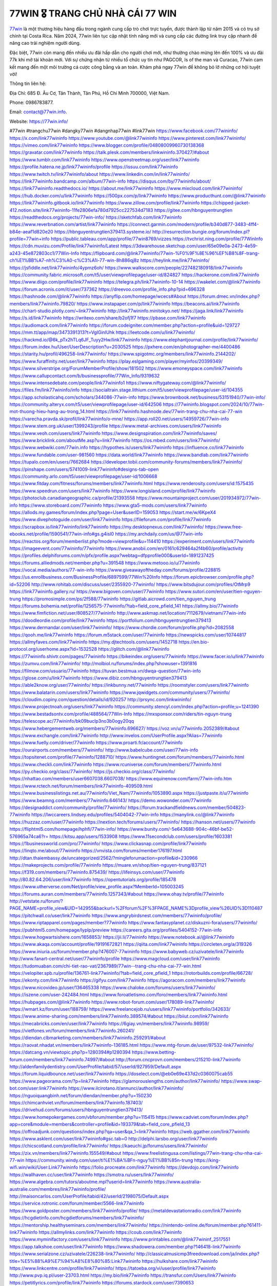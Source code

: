 77WIN 🎖️ TRANG CHỦ NHÀ CÁI 77 WIN
===================================

`77win <https://77win.info/>`_ là một thương hiệu hàng đầu trong ngành cung cấp trò chơi trực tuyến, được thành lập từ năm 2015 và có trụ sở chính tại Costa Rica. Năm 2024, 77win liên tục cập nhật tính năng mới và cung cấp các đường link truy cập nhanh để nâng cao trải nghiệm người dùng. 

Đặc biệt, 77win còn mang đến nhiều ưu đãi hấp dẫn cho người chơi mới, như thưởng chào mừng lên đến 100% và ưu đãi 77k khi mở tài khoản mới. Với sự chứng nhận từ nhiều tổ chức uy tín như PAGCOR, Is of the man và Curacao, 77win cam kết mang đến một môi trường cá cược công bằng và an toàn. Khám phá ngay 77win để không bỏ lỡ những cơ hội tuyệt vời!

Thông tin liên hệ: 

Địa Chỉ: 685 Đ. Âu Cơ, Tân Thành, Tân Phú, Hồ Chí Minh 700000, Việt Nam. 

Phone: 0986783877. 

Email: contact@77win.info. 

Website: https://77win.info/ 

#77win #trangchu77win #dangky77win #dangnhap77win #link77win
https://www.facebook.com/77wininfo/
https://x.com/link77wininfo
https://www.youtube.com/@link77wininfo
https://www.pinterest.com/link77wininfo/
https://vimeo.com/link77wininfo
https://www.blogger.com/profile/04808009960730138368
https://gravatar.com/link77wininfo
https://talk.plesk.com/members/linkwininfo.370427/#about
https://www.tumblr.com/link77wininfo
https://www.openstreetmap.org/user/link77wininfo
https://profile.hatena.ne.jp/link77wininfo/profile
https://issuu.com/link77wininfo
https://www.twitch.tv/link77wininfo/about
https://www.linkedin.com/in/link77wininfo/
https://link77wininfo.bandcamp.com/album/77win-info
https://disqus.com/by/77wininfo/about/
https://link77wininfo.readthedocs.io/
https://about.me/link77wininfo
https://www.mixcloud.com/link77wininfo/
https://hub.docker.com/u/link77wininfo
https://500px.com/p/link77wininfo
https://www.producthunt.com/@link77wininfo
https://link77wininfo.gitbook.io/link77wininfo
https://www.zillow.com/profile/link77wininfo
https://chipped-jacket-412.notion.site/link77wininfo-11fe2806efa780d7925cc227534d7183
https://gitee.com/hbnguyentrungtien
https://readthedocs.org/projects/77win-info/
https://sketchfab.com/link77wininfo
https://www.reverbnation.com/artist/link77wininfo
https://connect.garmin.com/modern/profile/b340d877-3483-4ff4-b84e-aeaf1d820e20
https://hbnguyentrungtien379413.systeme.io/
http://resurrection.bungie.org/forum/index.pl?profile=77win+info
https://public.tableau.com/app/profile/77win8769/vizzes
https://tvchrist.ning.com/profile/77WinInfo
https://cdn.muvizu.com/Profile/link77wininfo/Latest
https://3dwarehouse.sketchup.com/user/65e09e0a-2473-4e59-a243-45e872803cc1/77Win-Info
https://flipboard.com/@link77wininfo/77win-%F0%9F%8E%96%EF%B8%8F-trang-ch%E1%BB%A7-nh%C3%A0-c%C3%A1i-77-win-8h886qj8z
https://heylink.me/link77wininfo/
https://jsfiddle.net/link77wininfo/4ypmz6oh/
https://www.walkscore.com/people/227482180918/link77wininfo
https://community.fabric.microsoft.com/t5/user/viewprofilepage/user-id/824827
https://hackerone.com/link77wininfo
https://www.diigo.com/profile/link77wininfo
https://telegra.ph/link77wininfo-10-14
https://wakelet.com/@link77wininfo
https://forum.acronis.com/it/user/737362
https://dreevoo.com/profile_info.php?pid=696328
https://hashnode.com/@link77wininfo
https://anyflip.com/homepage/wcecs#About
https://forum.dmec.vn/index.php?members/link77wininfo.79820/
https://www.instapaper.com/p/link77wininfo
https://beacons.ai/link77wininfo
https://chart-studio.plotly.com/~link77wininfo
http://link77wininfo.minitokyo.net/
https://jaga.link/link77wininfo
https://s.id/link77wininfo
https://writexo.com/share/b2ofj1f7
https://pbase.com/link77wininfo
https://audiomack.com/link77wininfo
https://forum.codeigniter.com/member.php?action=profile&uid=129727
https://mm.tt/app/map/3473391313?t=VgIGinlUhk
https://leetcode.com/u/link77wininfo/
https://hackmd.io/@6k_pTx2hTLq6JF_Tuyy2Hw/link77wininfo
https://www.elephantjournal.com/profile/link77wininfo/
https://forum.index.hu/User/UserDescription?u=2030525
https://pxhere.com/en/photographer-me/4400486
https://starity.hu/profil/496258-link77wininfo/
https://www.spigotmc.org/members/link77wininfo.2144202/
https://www.furaffinity.net/user/link77wininfo
https://play.eslgaming.com/player/myinfos/20399349/
https://www.silverstripe.org/ForumMemberProfile/show/181502
https://www.emoneyspace.com/link77wininfo
https://www.callupcontact.com/b/businessprofile/77Win_Info/9319632
https://www.intensedebate.com/people/link77wininfo1
https://www.niftygateway.com/@link77wininfo/
https://files.fm/link77wininfo/info
https://socialtrain.stage.lithium.com/t5/user/viewprofilepage/user-id/104355
https://app.scholasticahq.com/scholars/344086-77win-info
https://www.brownbook.net/business/53151940/77win-info/
https://community.alteryx.com/t5/user/viewprofilepage/user-id/642506
https://77wininfo.blogspot.com/2024/10/77win-mot-thuong-hieu-hang-au-trong_14.html
https://link77wininfo.hashnode.dev/77win-trang-chu-nha-cai-77-win
https://varecha.pravda.sk/profil/link77wininfo/o-mne/
https://app.roll20.net/users/14959726/77win-info
https://www.stem.org.uk/user/1399243/profile
https://www.metal-archives.com/users/link77wininfo
https://www.veoh.com/users/link77wininfo
https://www.designspiration.com/link77wininfo/saves/
https://www.bricklink.com/aboutMe.asp?u=link77wininfo
https://os.mbed.com/users/link77wininfo/
https://www.webwiki.com/77win.info
https://hypothes.is/users/link77wininfo
https://influence.co/link77wininfo
https://www.fundable.com/user-981560
https://data.world/link77wininfo
https://www.bandlab.com/link77wininfo
https://tupalo.com/en/users/7662684
https://developer.tobii.com/community-forums/members/link77wininfo/
https://pinshape.com/users/5741009-link77wininfo#designs-tab-open
https://community.arlo.com/t5/user/viewprofilepage/user-id/1006668
https://www.fitday.com/fitness/forums/members/link77wininfo.html
https://www.renderosity.com/users/id:1575435
https://www.speedrun.com/users/link77wininfo
https://www.longisland.com/profile/link77wininfo
https://photoclub.canadiangeographic.ca/profile/21393558
https://www.mountainproject.com/user/201934972/77win-info
https://www.storeboard.com/77wininfo
https://www.gta5-mods.com/users/link77wininfo
https://allods.my.games/forum/index.php?page=User&userID=159053
https://start.me/w/6KpeX4
https://www.divephotoguide.com/user/link77wininfo
https://fileforum.com/profile/link77wininfo
https://scrapbox.io/link77wininfo/link77wininfo
https://my.desktopnexus.com/link77wininfo/
https://www.free-ebooks.net/profile/1590541/77win-info#gs.g4isl0
https://my.archdaily.com/us/@77win-info
https://reactos.org/forum/memberlist.php?mode=viewprofile&u=114410
https://experiment.com/users/link77wininfo
https://imageevent.com/77wininfo/77wininfo
https://www.anobii.com/en/0161c629464a2f4b60/profile/activity
https://profiles.delphiforums.com/n/pfx/profile.aspx?webtag=dfpprofile000&userId=1891237425
https://forums.alliedmods.net/member.php?u=391548
https://www.metooo.io/u/77wininfo
https://vocal.media/authors/77-win-info
https://www.giveawayoftheday.com/forums/profile/228815
https://us.enrollbusiness.com/BusinessProfile/6897599/77Win%20Info
https://forum.epicbrowser.com/profile.php?id=52206
http://www.rohitab.com/discuss/user/2355920-77wininfo/
https://www.bitsdujour.com/profiles/OtMrp9
https://link77wininfo.gallery.ru/
https://www.bigoven.com/user/77wininfo
https://www.sutori.com/en/user/tien-nguyen-trung
https://promosimple.com/ps/2f588/77wininfo
https://gitlab.aicrowd.com/tien_nguyen_trung
https://forums.bohemia.net/profile/1256575-77wininfo/?tab=field_core_pfield_141
https://allmy.bio/77wininfo
https://www.fimfiction.net/user/808527/77wininfo
http://www.askmap.net/location/7112679/vietnam/77win-info
https://doodleordie.com/profile/link77wininfo
https://portfolium.com/hbnguyentrungtien379413
https://www.dermandar.com/user/link77wininfo/
https://www.chordie.com/forum/profile.php?id=2082558
https://qooh.me/link77wininfo
https://forum.m5stack.com/user/77wininfo
https://newspicks.com/user/10744817
https://allmyfaves.com/link77wininfo
https://my.djtechtools.com/users/1452718
https://en.bio-protocol.org/userhome.aspx?id=1532528
https://glitch.com/@link77wininfo
https://77wininfo.shivtr.com/pages/77wininfo
https://bikeindex.org/users/77wininfo
https://www.facer.io/u/link77wininfo
https://zumvu.com/link77wininfo/
http://molbiol.ru/forums/index.php?showuser=1391816
https://filmow.com/usuario/77wininfo
https://tuvan.bestmua.vn/dwqa-question/77win-info
https://glose.com/u/link77wininfo
https://www.dibiz.com/hbnguyentrungtien379413
https://able2know.org/user/77wininfo/
https://inkbunny.net/77wininfo
https://roomstyler.com/users/link77wininfo
https://www.balatarin.com/users/link77wininfo
https://www.jqwidgets.com/community/users/77wininfo/
https://cloudim.copiny.com/question/details/id/920257
http://prsync.com/linkwininfo/
https://www.projectnoah.org/users/link77wininfo
https://community.stencyl.com/index.php?action=profile;u=1241390
https://www.bestadsontv.com/profile/488564/77Win-Info
https://mxsponsor.com/riders/tin-nguyn-trung
https://telescope.ac/77wininfo/bk09buclp3no3b0ogy20qq
https://www.hebergementweb.org/members/77wininfo.696627/
https://voz.vn/u/77wininfo.2052389/#about
https://www.exchangle.com/link77wininfo
http://www.invelos.com/UserProfile.aspx?Alias=77wininfo
https://www.fuelly.com/driver/77wininfo
https://www.proarti.fr/account/77wininfo
https://ourairports.com/members/77wininfo/
http://www.babelcube.com/user/77win-info
https://topsitenet.com/profile/77wininfo/1288710/
https://www.huntingnet.com/forum/members/77wininfo.html
https://www.checkli.com/link77wininfo
https://www.rcuniverse.com/forum/members/77wininfo.html
https://py.checkio.org/class/77wininfo/
https://js.checkio.org/class/77wininfo/
https://nhattao.com/members/user6607038.6607038/
https://www.equinenow.com/farm/77win-info.htm
https://www.rctech.net/forum/members/link77wininfo-409509.html
https://www.businesslistings.net.au/77wininfo/Viet_Nam/77wininfo/1053890.aspx
https://justpaste.it/u/77wininfo
https://www.beamng.com/members/77wininfo.646143/
https://demo.wowonder.com/77wininfo
https://designaddict.com/community/profile/77wininfo/
https://forum.trackandfieldnews.com/member/504823-77wininfo
https://lwccareers.lindsey.edu/profiles/5404042-77win-info
https://manylink.co/@link77wininfo
https://huzzaz.com/user/77wininfo
https://nextion.tech/forums/users/77wininfo/
https://hanson.net/users/77wininfo
https://fliphtml5.com/homepage/hphfi/77win-info/
https://www.bunity.com/-5e643688-904c-46bf-be52-576965a74ca6?r=
https://kitsu.app/users/1533908
https://www.11secondclub.com/users/profile/1603381
https://1businessworld.com/pro/77wininfo/
https://www.clickasnap.com/profile/link77wininfo
https://linqto.me/about/77wininfo
https://vnvista.com/forums/member176197.html
http://dtan.thaiembassy.de/uncategorized/2562/?mingleforumaction=profile&id=230966
https://makeprojects.com/profile/77wininfo
https://muare.vn/shop/tien-nguyen-trung/837121
https://f319.com/members/77wininfo.875439/
https://lifeinsys.com/user/77wininfo
http://80.82.64.206/user/link77wininfo
https://opentutorials.org/profile/185478
https://www.utherverse.com/Net/profile/view_profile.aspx?MemberId=105003245
https://forums.auran.com/members/77wininfo.1257343/#about
https://www.ohay.tv/profile/77wininfo
http://vetstate.ru/forum/?PAGE_NAME=profile_view&UID=142955&backurl=%2Fforum%2F%3FPAGE_NAME%3Dprofile_view%26UID%3D110487
https://pitchwall.co/user/link77wininfo
https://www.angrybirdsnest.com/members/77wininfo/profile/
https://www.riptapparel.com/pages/member?77wininfo
https://www.fantasyplanet.cz/diskuzni-fora/users/77wininfo/
https://pubhtml5.com/homepage/lyplp/preview
https://careers.gita.org/profiles/5404152-77win-info
https://www.hogwartsishere.com/1658853/
https://jii.li/77wininfo
https://www.notebook.ai/@link77wininfo
https://www.akaqa.com/account/profile/19191672821
https://qiita.com/link77wininfo
https://circleten.org/a/319326
https://www.iniuria.us/forum/member.php?476007-77wininfo
https://www.babyweb.cz/uzivatele/link77wininfo
http://www.fanart-central.net/user/77wininfo/profile
https://www.magcloud.com/user/link77wininfo
https://tudomuaban.com/chi-tiet-rao-vat/2367989/77win--trang-chu-nha-cai-77-win.html
https://velopiter.spb.ru/profile/136761-link77wininfo/?tab=field_core_pfield_1
https://rotorbuilds.com/profile/66728/
https://ekonty.com/link77wininfo
https://gifyu.com/link77wininfo
https://agoracom.com/members/link77wininfo
https://www.nicovideo.jp/user/136465338
https://www.chaloke.com/forums/users/link77wininfo/
https://iszene.com/user-242484.html
https://www.foroatletismo.com/foro/members/link77wininfo.html
https://hubpages.com/@link77wininfo
https://www.robot-forum.com/user/178089-link77wininfo/
https://wmart.kz/forum/user/188759/
https://www.freelancejob.ru/users/link77wininfo/portfolio/342633/
https://www.anime-sharing.com/members/link77wininfo.389574/#about
https://biiut.com/link77wininfo
https://mecabricks.com/en/user/link77wininfo
https://6giay.vn/members/link77wininfo.98959/
https://vietfones.vn/forum/members/link77wininfo.260241/
https://diendan.clbmarketing.com/members/link77wininfo.259291/#about
https://raovat.nhadat.vn/members/link77wininfo-136185.html
https://www.mtg-forum.de/user/97532-link77wininfo/
https://datcang.vn/viewtopic.php?p=1280394#p1280394
https://www.betting-forum.com/members/link77wininfo.74997/#about
http://forum.cncprovn.com/members/215210-link77wininfo
http://aldenfamilydentistry.com/UserProfile/tabid/57/userId/927959/Default.aspx
https://forum.liquidbounce.net/user/link77wininfo
https://doselect.com/@eb0e69e437d2c0360075cab55
https://www.pageorama.com/?p=link77wininfo
https://glamorouslengths.com/author/link77wininfo/
https://www.swap-bot.com/user:link77wininfo
https://www.ilcirotano.it/annunci/author/link77wininfo/
https://nguoiquangbinh.net/forum/diendan/member.php?u=150230
https://chimcanhviet.vn/forum/members/link77wininfo.187403/
https://drivehud.com/forums/users/hbnguyentrungtien379413/
https://www.homepokergames.com/vbforum/member.php?u=115415
https://www.cadviet.com/forum/index.php?app=core&module=members&controller=profile&id=193379&tab=field_core_pfield_13
https://offroadjunk.com/questions/index.php?qa=user&qa_1=link77wininfo
https://web.ggather.com/link77wininfo
https://www.asklent.com/user/link77wininfo#gsc.tab=0
http://delphi.larsbo.org/user/link77wininfo
https://chicscotland.com/profile/link77wininfo/
https://kaeuchi.jp/forums/users/link77wininfo/
https://zix.vn/members/link77wininfo.155549/#about
https://www.freelistingusa.com/listings/77win-trang-chu-nha-cai-77-win
https://community.windy.com/user/ti%E1%BA%BFn-nguy%E1%BB%85n-trung
https://king-wifi.win/wiki/User:Link77wininfo
https://folio.procreate.com/link77wininfo
https://devdojo.com/link77wininfo
https://wallhaven.cc/user/link77wininfo
https://smotra.ru/users/link77wininfo/
https://www.algebra.com/tutors/aboutme.mpl?userid=link77wininfo
https://www.australia-australie.com/membres/link77wininfo/profile/
http://maisoncarlos.com/UserProfile/tabid/42/userId/2198075/Default.aspx
https://service.rotronic.com/forum/member/5566-link77wininfo
https://www.goldposter.com/members/link77wininfo/profile/
https://metaldevastationradio.com/link77wininfo
https://hcgdietinfo.com/hcgdietforums/members/link77wininfo/
https://mentorship.healthyseminars.com/members/link77wininfo/
https://nintendo-online.de/forum/member.php?61411-link77wininfo
https://allmylinks.com/link77wininfo
https://coub.com/link77wininfo
https://www.myminifactory.com/users/link77wininfo
https://www.printables.com/@link77wininf_2517551
https://app.talkshoe.com/user/link77wininfo
https://www.shadowera.com/member.php?146418-link77wininfo
https://www.serialzone.cz/uzivatele/226238-link77wininfo/
http://classicalmusicmp3freedownload.com/ja/index.php?title=%E5%88%A9%E7%94%A8%E8%80%85:Link77wininfo
https://hulkshare.com/link77wininfo
https://www.linkcentre.com/profile/link77wininfo/
https://tatoeba.org/vi/user/profile/link77wininfo
http://www.pvp.iq.pl/user-23703.html
https://my.bio/link77wininfo
https://transfur.com/Users/link77wininfo
https://petitlyrics.com/profile/link77wininfo
https://forums.stardock.com/user/7390653
https://ok.ru/profile/909995826195/statuses/157994146499347
https://scholar.google.com/citations?user=LWniQEoAAAAJ&hl=vi
https://www.plurk.com/link77wininfo
https://www.bitchute.com/channel/9iVBT3HXOSFR
https://teletype.in/@link77wininfo
https://velog.io/@link77wininfo/about
https://globalcatalog.com/link77wininfo.vn
https://www.metaculus.com/accounts/profile/217590/
https://commiss.io/77wininfo
https://sovren.media/u/link77wininfo/
https://forum.oceandatalab.com/user-8542.html
https://www.pixiv.net/en/users/110454876
https://shapshare.com/link77wininfo
https://thearticlesdirectory.co.uk/members/hbnguyentrungtien379413/
http://onlineboxing.net/jforum/user/profile/318999.page
https://golbis.com/user/link77wininfo/
https://eternagame.org/players/416037
http://memmai.com/index.php?members/link77wininfo.15487/#about
https://www.canadavisa.com/canada-immigration-discussion-board/members/link77wininfo.1235767/
https://www.fitundgesund.at/profil/link77wininfo
http://www.biblesupport.com/user/607531-link77wininfo/
https://www.goodreads.com/review/show/6925829730
https://fileforums.com/member.php?u=276121
https://www.globhy.com/link77wininfo
https://forum.enscape3d.com/wcf/index.php?user/96601-link77wininfo/
https://forum.xorbit.space/member.php/8881-link77wininfo
https://nmpeoplesrepublick.com/community/profile/link77wininfo/
https://findaspring.org/members/link77wininfo/
https://ingmac.ru/forum/?PAGE_NAME=profile_view&UID=59154
http://l-avt.ru/support/dialog/?PAGE_NAME=profile_view&UID=79451&backurl=%2Fsupport%2Fdialog%2F%3FPAGE_NAME%3Dprofile_view%26UID%3D64353
https://www.imagekind.com/MemberProfile.aspx?MID=0cce037d-f69a-4f6d-81d9-a7e823525901
https://storyweaver.org.in/en/users/1008362
https://club.doctissimo.fr/link77wininfo/
https://urlscan.io/result/1a9d07cd-05d1-4d85-a8aa-97c293ab6af1/
https://www.outlived.co.uk/author/link77wininfo/
https://motion-gallery.net/users/655649
https://linkmix.co/27253667
https://potofu.me/link77wininfo
https://www.mycast.io/profiles/297136/username/link77wininfo
https://dongnairaovat.com/members/link77wininfo.23602.html
https://hiqy.in/link77wininfo
https://web.trustexchange.com/company.php?q=77win.info
https://imgcredit.xyz/link77wininfo
https://www.claimajob.com/profiles/5408512-77win-info
https://violet.vn/user/show/id/14981700
https://glints.com/vn/profile/public/ac6b502a-7786-4362-8d45-18c7594d4667
https://pandoraopen.ru/author/link77wininfo/
http://www.innetads.com/view/item-3007639-77Win-Info.html
http://www.getjob.us/usa-jobs-view/job-posting-902343-77Win-Info.html
http://www.canetads.com/view/item-3965412-77Win-Info.html
https://minecraftcommand.science/profile/link77wininfo
https://wiki.natlife.ru/index.php/%D0%A3%D1%87%D0%B0%D1%81%D1%82%D0%BD%D0%B8%D0%BA:Link77wininfo
https://wiki.gta-zona.ru/index.php/%D0%A3%D1%87%D0%B0%D1%81%D1%82%D0%BD%D0%B8%D0%BA:Link77wininfo
https://wiki.prochipovan.ru/index.php/%D0%A3%D1%87%D0%B0%D1%81%D1%82%D0%BD%D0%B8%D0%BA:Link77wininfo
https://www.itchyforum.com/en/member.php?307721-link77wininfo
https://myanimeshelf.com/profile/link77wininfo
https://expathealthseoul.com/profile/link77wininfo/
https://makersplace.com/hbnguyentrungtien379413/about
https://community.fyers.in/member/VKOVCiLYHw
https://www.multichain.com/qa/user/link77wininfo
http://www.worldchampmambo.com/UserProfile/tabid/42/userId/400637/Default.aspx
https://www.snipesocial.co.uk/link77wininfo
https://www.apelondts.org/Activity-Feed/My-Profile/UserId/38674
https://advpr.net/link77wininfo
https://pytania.radnik.pl/uzytkownik/link77wininfo
https://itvnn.net/member.php?138862-link77wininfo
https://safechat.com/u/77win.info
https://mlx.su/paste/view/3de9f074
https://hackmd.okfn.de/s/ry-os6cJJl
http://techou.jp/index.php?link77wininfo
https://www.gamblingtherapy.org/forum/users/link77wininfo/
https://forums.megalith-games.com/member.php?action=profile&uid=1379164
https://ask-people.net/user/77Win+Info
https://linktaigo88.lighthouseapp.com/users/1955037
http://www.aunetads.com/view/item-2500929-77Win-Info.html
https://bit.ly/m/link77wininfo
https://genina.com/user/editDone/4468905.page
https://golden-forum.com/memberlist.php?mode=viewprofile&u=151523
http://wiki.diamonds-crew.net/index.php?title=Benutzer:Link77wininfo
https://malt-orden.info/userinfo.php?uid=381958
https://belgaumonline.com/profile/link77wininfo/
https://chodaumoi247.com/members/link77wininfo.13236/#about
https://darksteam.net/members/link77wininfo.40368/#about
https://wefunder.com/77wininfo
https://www.nulled.to/user/6245922-link77wininfo
https://forums.worldwarriors.net/profile/link77wininfo
https://nhadatdothi.net.vn/members/link77wininfo.29304/
https://demo.hedgedoc.org/s/zC3X63B6d
https://subscribe.ru/author/31609429
https://schoolido.lu/user/link77wininfo/
https://dev.muvizu.com/Profile/link77wininfo/Latest/
https://www.familie.pl/profil/link77wininfo
https://www.inflearn.com/users/1487276
https://conecta.bio/link77wininfo
https://qna.habr.com/user/link77wininfo
https://www.naucmese.cz/77win-info?_fid=ia8m
https://controlc.com/add1e821
http://psicolinguistica.letras.ufmg.br/wiki/index.php/Usu%C3%A1rio:Link77wininfo
https://wiki.sports-5.ch/index.php?title=Utilisateur:Link77wininfo
https://g0v.hackmd.io/@link77wininfo/link77wininfo
https://boersen.oeh-salzburg.at/author/link77wininfo/
https://bioimagingcore.be/q2a/user/link77wininfo
http://uno-en-ligne.com/profile.php?user=378484
https://kowabana.jp/users/130751
https://klotzlube.ru/forum/user/282386/
https://www.bandsworksconcerts.info/index.php?link77wininfo
https://ask.mallaky.com/?qa=user/link77wininfo
https://fab-chat.com/members/link77wininfo/profile/
https://cadillacsociety.com/users/link77wininfo/
https://bitbuilt.net/forums/index.php?members/link77wininfo.49331/#about
https://timdaily.vn/members/link77wininfo.90628/#about
https://www.xen-factory.com/index.php?members/link77wininfo.57298/#about
https://www.cake.me/me/link77wininfo
https://git.project-hobbit.eu/hbnguyentrungtien379413
https://thiamlau.com/forum/user-8264.html
https://bandori.party/user/223930/link77wininfo/
https://www.vnbadminton.com/members/link77wininfo.54766/
https://hackaday.io/link77wininfo
https://mnogootvetov.ru/index.php?qa=user&qa_1=link77wininfo
https://deadreckoninggame.com/index.php/User:Link77wininfo
https://herpesztitkaink.hu/forums/users/link77wininfo/
https://xnforo.ir/members/link77winin.58796/
https://www.adslgr.com/forum/members/211959-link77wininfo
https://forum.opnsense.org/index.php?action=profile;u=49490
https://slatestarcodex.com/author/link77wininfo/
http://pantery.mazowiecka.zhp.pl/profile.php?lookup=24888
https://community.greeka.com/users/link77wininfo
https://yamcode.com/77win-info
https://forums.hostsearch.com/member.php?269889-link77wininfo
https://land-book.com/link77wininfo
https://illust.daysneo.com/illustrator/link77wininfo/
https://es.stylevore.com/user/link77wininfo
https://www.fdb.cz/clen/207845-link77wininfo.html
https://forum.html.it/forum/member.php?userid=464575
https://advego.com/profile/link77wininfo/
https://acomics.ru/-link77wininfo
https://www.astrobin.com/users/link77wininfo/
https://modworkshop.net/user/link77wininfo
https://stackshare.io/hbnguyentrungtien379413
https://fitinline.com/profile/link77wininfo/
https://seomotionz.com/member.php?action=profile&uid=40465
https://tooter.in/link77wininfo
https://protospielsouth.com/user/46477
https://www.canadavideocompanies.ca/author/link77wininfo/
https://spiderum.com/nguoi-dung/link77wininfo
https://postgresconf.org/users/77win-info
https://forum.czaswojny.pl/index.php?page=User&userID=32245
https://pixabay.com/users/link77wininfo-46517228/
https://chomikuj.pl/link77wininfo/Dokumenty
https://memes.tw/user/336240
https://medibang.com/author/26774327/
https://stepik.org/users/982526740/profile
https://forum.issabel.org/u/link77wininfo
https://www.wisim-welt.de/wsc/user/58163-link77wininfo/
https://www.freewebmarks.com/story/77win-trang-chu-nha-cai-77-win
https://redpah.com/profile/414769/77win-info
https://permacultureglobal.org/users/75386-77win-info
https://bootstrapbay.com/user/link77wininfo
https://www.rwaq.org/users/link77wininfo
https://secondstreet.ru/profile/link77wininfo/
https://www.planet-casio.com/Fr/compte/voir_profil.php?membre=link77wininf
https://forums.wolflair.com/members/link77wininfo.118859/#about
https://www.zeldaspeedruns.com/profiles/link77wininfo
https://savelist.co/profile/users/link77wininfo
https://community.wongcw.com/link77wininfo
http://www.pueblosecreto.com/Net/profile/view_profile.aspx?MemberId=1376926
https://www.hoaxbuster.com/redacteur/link77wininfo
https://code.antopie.org/link77wininfo
https://www.growkudos.com/profile/77win_info
https://app.geniusu.com/users/2535013
https://www.databaze-her.cz/uzivatele/link77wininfo/
https://backloggery.com/link77wininfo
https://www.halaltrip.com/user/profile/172472/link77wininfo/
https://community.abp.io/members/link77wininfo
https://fora.babinet.cz/profile.php?section=essentials&id=69200
https://useum.org/myuseum/77Win%20Info
http://www.hoektronics.com/author/link77wininfo/
https://www.iotappstory.com/community/members/link77wininfo
https://library.zortrax.com/members/77win-info/
https://www.deafvideo.tv/vlogger/link77wininfo?o=mv
https://divisionmidway.org/jobs/author/link77wininfo/
http://phpbt.online.fr/profile.php?mode=view&uid=26021
https://allmynursejobs.com/author/link77wininfo/
https://www.montessorijobsuk.co.uk/author/link77wininfo/
http://link77wininfo.geoblog.pl/
https://moodle3.appi.pt/user/profile.php?id=145286
https://www.udrpsearch.com/user/link77wininfo
https://autismuk.com/autism-forum/users/link77wininfo/
http://jobboard.piasd.org/author/link77wininfo/
https://www.jumpinsport.com/users/link77wininfo
https://www.themplsegotist.com/members/link77wininfo/
https://jerseyboysblog.com/forum/member.php?action=profile&uid=14848
https://jobs.lajobsportal.org/profiles/5410437-77win-info
https://magentoexpertforum.com/member.php/129183-link77wininfo
https://bulkwp.com/support-forums/users/link77wininfo/
https://forum.gekko.wizb.it/user-26094.html
https://www.heavyironjobs.com/profiles/5410441-77win-info
https://www.timessquarereporter.com/profile/link77wininfo
http://rias.ivanovo.ru/cgi-bin/mwf/user_info.pl?uid=33829
https://www.sabahjobs.com/author/link77wininfo/
http://www.muzikspace.com/profiledetails.aspx?profileid=83811
http://ww.metanotes.com/user/link77wininfo
https://lessonsofourland.org/users/cuonghung2dcfigmail-com/
https://bbcovenant.guildlaunch.com/users/blog/6576630/?mode=view&gid=97523
https://lkc.hp.com/member/cuonghung2dcfi36804
https://www.ozbargain.com.au/user/523045
https://akniga.org/profile/689802-giang-khoa/
https://civitai.com/user/link77wininfo
https://www.chichi-pui.com/users/link77wininfo/
https://www.ricettario-bimby.it/profile/link77wininfo/377973
https://www.webwiki.de/77win.info
https://www.buzzsprout.com/2101801/episodes/15903449-77win-info
https://podcastaddict.com/episode/https%3A%2F%2Fwww.buzzsprout.com%2F2101801%2Fepisodes%2F15903449-77win-info.mp3&podcastId=4475093
https://hardanreidlinglbeu.wixsite.com/elinor-salcedo/podcast/episode/7ce77a35/77wininfo
https://www.podfriend.com/podcast/elinor-salcedo/episode/Buzzsprout-15903449/
https://curiocaster.com/podcast/pi6385247/29072947039
https://fountain.fm/episode/R53yoFJ49eKAJST2QZaL
https://www.podchaser.com/podcasts/elinor-salcedo-5339040/episodes/77wininfo-226566415
https://castbox.fm/episode/77win.info-id5445226-id743646663
https://plus.rtl.de/podcast/elinor-salcedo-wy64ydd31evk2/77wininfo-ufbcb0c3r42a7
https://www.podparadise.com/Podcast/1688863333/Listen/1728619200/0
https://podbay.fm/p/elinor-salcedo/e/1728594000
https://www.ivoox.com/en/77win-info-audios-mp3_rf_134720626_1.html
https://www.listennotes.com/podcasts/elinor-salcedo/77wininfo-jQypm2I1cHw/
https://goodpods.com/podcasts/elinor-salcedo-257466/77wininfo-76013938
https://www.iheart.com/podcast/269-elinor-salcedo-115585662/episode/77wininfo-225926924/
https://www.deezer.com/fr/episode/678226411
https://open.spotify.com/episode/0Q6x2zJbS9SvAfcbKjqM2Z?si=fwaLV633RO6wuNPKAf1eeQ
https://podtail.com/podcast/corey-alonzo/77win-info/
https://player.fm/series/elinor-salcedo/ep-77wininfo
https://podcastindex.org/podcast/6385247?episode=29072947039
https://elinorsalcedo.substack.com/p/77wininfo-5d4
https://podverse.fm/fr/episode/bVkoIdkzv
https://app.podcastguru.io/podcast/elinor-salcedo-1688863333/episode/77win-info-f57e636006a2bc3cb22e8f5b46ff4bb0
https://www.steno.fm/show/77680b6e-8b07-53ae-bcab-9310652b155c/episode/QnV6enNwcm91dC0xNTkwMzQ0OQ==
https://podcasts-francais.fr/podcast/corey-alonzo/77win-info
https://irepod.com/podcast/corey-alonzo/77win-info
https://australian-podcasts.com/podcast/corey-alonzo/77win-info
https://toppodcasts.be/podcast/corey-alonzo/77win-info
https://canadian-podcasts.com/podcast/corey-alonzo/77win-info
https://uk-podcasts.co.uk/podcast/corey-alonzo/77win-info
https://deutschepodcasts.de/podcast/corey-alonzo/77win-info
https://nederlandse-podcasts.nl/podcast/corey-alonzo/77win-info
https://american-podcasts.com/podcast/corey-alonzo/77win-info
https://norske-podcaster.com/podcast/corey-alonzo/77win-info
https://danske-podcasts.dk/podcast/corey-alonzo/77win-info
https://italia-podcast.it/podcast/corey-alonzo/77win-info
https://podmailer.com/podcast/corey-alonzo/77win-info
https://podcast-espana.es/podcast/corey-alonzo/77win-info
https://suomalaiset-podcastit.fi/podcast/corey-alonzo/77win-info
https://indian-podcasts.com/podcast/corey-alonzo/77win-info
https://poddar.se/podcast/corey-alonzo/77win-info
https://nzpod.co.nz/podcast/corey-alonzo/77win-info
https://pod.pe/podcast/corey-alonzo/77win-info
https://podcast-chile.com/podcast/corey-alonzo/77win-info
https://podcast-colombia.co/podcast/corey-alonzo/77win-info
https://podcasts-brasileiros.com/podcast/corey-alonzo/77win-info
https://podcast-mexico.mx/podcast/corey-alonzo/77win-info
https://music.amazon.com/podcasts/ef0d1b1b-8afc-4d07-b178-4207746410b2/episodes/a2eb9c45-416b-49ce-81df-271c65e10c8a/elinor-salcedo-77win-info
https://music.amazon.co.jp/podcasts/ef0d1b1b-8afc-4d07-b178-4207746410b2/episodes/a2eb9c45-416b-49ce-81df-271c65e10c8a/elinor-salcedo-77win-info
https://music.amazon.de/podcasts/ef0d1b1b-8afc-4d07-b178-4207746410b2/episodes/a2eb9c45-416b-49ce-81df-271c65e10c8a/elinor-salcedo-77win-info
https://music.amazon.co.uk/podcasts/ef0d1b1b-8afc-4d07-b178-4207746410b2/episodes/a2eb9c45-416b-49ce-81df-271c65e10c8a/elinor-salcedo-77win-info
https://music.amazon.fr/podcasts/ef0d1b1b-8afc-4d07-b178-4207746410b2/episodes/a2eb9c45-416b-49ce-81df-271c65e10c8a/elinor-salcedo-77win-info
https://music.amazon.ca/podcasts/ef0d1b1b-8afc-4d07-b178-4207746410b2/episodes/a2eb9c45-416b-49ce-81df-271c65e10c8a/elinor-salcedo-77win-info
https://music.amazon.in/podcasts/ef0d1b1b-8afc-4d07-b178-4207746410b2/episodes/a2eb9c45-416b-49ce-81df-271c65e10c8a/elinor-salcedo-77win-info
https://music.amazon.it/podcasts/ef0d1b1b-8afc-4d07-b178-4207746410b2/episodes/a2eb9c45-416b-49ce-81df-271c65e10c8a/elinor-salcedo-77win-info
https://music.amazon.es/podcasts/ef0d1b1b-8afc-4d07-b178-4207746410b2/episodes/a2eb9c45-416b-49ce-81df-271c65e10c8a/elinor-salcedo-77win-info
https://music.amazon.com.br/podcasts/ef0d1b1b-8afc-4d07-b178-4207746410b2/episodes/a2eb9c45-416b-49ce-81df-271c65e10c8a/elinor-salcedo-77win-info
https://music.amazon.com.au/podcasts/ef0d1b1b-8afc-4d07-b178-4207746410b2/episodes/a2eb9c45-416b-49ce-81df-271c65e10c8a/elinor-salcedo-77win-info
https://podcasts.apple.com/us/podcast/77win-info/id1688863333?i=1000672621050
https://podcasts.apple.com/bh/podcast/77win-info/id1688863333?i=1000672621050
https://podcasts.apple.com/bw/podcast/77win-info/id1688863333?i=1000672621050
https://podcasts.apple.com/cm/podcast/77win-info/id1688863333?i=1000672621050
https://podcasts.apple.com/ci/podcast/77win-info/id1688863333?i=1000672621050
https://podcasts.apple.com/eg/podcast/77win-info/id1688863333?i=1000672621050
https://podcasts.apple.com/gw/podcast/77win-info/id1688863333?i=1000672621050
https://podcasts.apple.com/in/podcast/77win-info/id1688863333?i=1000672621050
https://podcasts.apple.com/il/podcast/77win-info/id1688863333?i=1000672621050
https://podcasts.apple.com/jo/podcast/77win-info/id1688863333?i=1000672621050
https://podcasts.apple.com/ke/podcast/77win-info/id1688863333?i=1000672621050
https://podcasts.apple.com/kw/podcast/77win-info/id1688863333?i=1000672621050
https://podcasts.apple.com/mg/podcast/77win-info/id1688863333?i=1000672621050
https://podcasts.apple.com/ml/podcast/77win-info/id1688863333?i=1000672621050
https://podcasts.apple.com/ma/podcast/77win-info/id1688863333?i=1000672621050
https://podcasts.apple.com/mu/podcast/77win-info/id1688863333?i=1000672621050
https://podcasts.apple.com/mz/podcast/77win-info/id1688863333?i=1000672621050
https://podcasts.apple.com/ne/podcast/77win-info/id1688863333?i=1000672621050
https://podcasts.apple.com/ng/podcast/77win-info/id1688863333?i=1000672621050
https://podcasts.apple.com/om/podcast/77win-info/id1688863333?i=1000672621050
https://podcasts.apple.com/qa/podcast/77win-info/id1688863333?i=1000672621050
https://podcasts.apple.com/sa/podcast/77win-info/id1688863333?i=1000672621050
https://podcasts.apple.com/sn/podcast/77win-info/id1688863333?i=1000672621050
https://podcasts.apple.com/za/podcast/77win-info/id1688863333?i=1000672621050
https://podcasts.apple.com/tn/podcast/77win-info/id1688863333?i=1000672621050
https://podcasts.apple.com/ug/podcast/77win-info/id1688863333?i=1000672621050
https://podcasts.apple.com/ae/podcast/77win-info/id1688863333?i=1000672621050
https://podcasts.apple.com/au/podcast/77win-info/id1688863333?i=1000672621050
https://podcasts.apple.com/hk/podcast/77win-info/id1688863333?i=1000672621050
https://podcasts.apple.com/id/podcast/77win-info/id1688863333?i=1000672621050
https://podcasts.apple.com/jp/podcast/77win-info/id1688863333?i=1000672621050
https://podcasts.apple.com/kr/podcast/77win-info/id1688863333?i=1000672621050
https://podcasts.apple.com/mo/podcast/77win-info/id1688863333?i=1000672621050
https://podcasts.apple.com/my/podcast/77win-info/id1688863333?i=1000672621050
https://podcasts.apple.com/nz/podcast/77win-info/id1688863333?i=1000672621050
https://podcasts.apple.com/ph/podcast/77win-info/id1688863333?i=1000672621050
https://podcasts.apple.com/sg/podcast/77win-info/id1688863333?i=1000672621050
https://podcasts.apple.com/tw/podcast/77win-info/id1688863333?i=1000672621050
https://podcasts.apple.com/th/podcast/77win-info/id1688863333?i=1000672621050
https://podcasts.apple.com/vn/podcast/77win-info/id1688863333?i=1000672621050
https://podcasts.apple.com/am/podcast/77win-info/id1688863333?i=1000672621050
https://podcasts.apple.com/az/podcast/77win-info/id1688863333?i=1000672621050
https://podcasts.apple.com/bg/podcast/77win-info/id1688863333?i=1000672621050
https://podcasts.apple.com/cz/podcast/77win-info/id1688863333?i=1000672621050
https://podcasts.apple.com/dk/podcast/77win-info/id1688863333?i=1000672621050
https://podcasts.apple.com/de/podcast/77win-info/id1688863333?i=1000672621050
https://podcasts.apple.com/ee/podcast/77win-info/id1688863333?i=1000672621050
https://podcasts.apple.com/es/podcast/77win-info/id1688863333?i=1000672621050
https://podcasts.apple.com/fr/podcast/77win-info/id1688863333?i=1000672621050
https://podcasts.apple.com/ge/podcast/77win-info/id1688863333?i=1000672621050
https://podcasts.apple.com/gr/podcast/77win-info/id1688863333?i=1000672621050
https://podcasts.apple.com/hr/podcast/77win-info/id1688863333?i=1000672621050
https://podcasts.apple.com/ie/podcast/77win-info/id1688863333?i=1000672621050
https://podcasts.apple.com/it/podcast/77win-info/id1688863333?i=1000672621050
https://podcasts.apple.com/kz/podcast/77win-info/id1688863333?i=1000672621050
https://podcasts.apple.com/kg/podcast/77win-info/id1688863333?i=1000672621050
https://podcasts.apple.com/lv/podcast/77win-info/id1688863333?i=1000672621050
https://podcasts.apple.com/lt/podcast/77win-info/id1688863333?i=1000672621050
https://podcasts.apple.com/lu/podcast/77win-info/id1688863333?i=1000672621050
https://podcasts.apple.com/hu/podcast/77win-info/id1688863333?i=1000672621050
https://podcasts.apple.com/mt/podcast/77win-info/id1688863333?i=1000672621050
https://podcasts.apple.com/md/podcast/77win-info/id1688863333?i=1000672621050
https://podcasts.apple.com/me/podcast/77win-info/id1688863333?i=1000672621050
https://podcasts.apple.com/nl/podcast/77win-info/id1688863333?i=1000672621050
https://podcasts.apple.com/mk/podcast/77win-info/id1688863333?i=1000672621050
https://podcasts.apple.com/no/podcast/77win-info/id1688863333?i=1000672621050
https://podcasts.apple.com/at/podcast/77win-info/id1688863333?i=1000672621050
https://podcasts.apple.com/pl/podcast/77win-info/id1688863333?i=1000672621050
https://podcasts.apple.com/pt/podcast/77win-info/id1688863333?i=1000672621050
https://podcasts.apple.com/ro/podcast/77win-info/id1688863333?i=1000672621050
https://podcasts.apple.com/ru/podcast/77win-info/id1688863333?i=1000672621050
https://podcasts.apple.com/sk/podcast/77win-info/id1688863333?i=1000672621050
https://podcasts.apple.com/si/podcast/77win-info/id1688863333?i=1000672621050
https://podcasts.apple.com/fi/podcast/77win-info/id1688863333?i=1000672621050
https://podcasts.apple.com/se/podcast/77win-info/id1688863333?i=1000672621050
https://podcasts.apple.com/tj/podcast/77win-info/id1688863333?i=1000672621050
https://podcasts.apple.com/tr/podcast/77win-info/id1688863333?i=1000672621050
https://podcasts.apple.com/tm/podcast/77win-info/id1688863333?i=1000672621050
https://podcasts.apple.com/ua/podcast/77win-info/id1688863333?i=1000672621050
https://podcasts.apple.com/la/podcast/77win-info/id1688863333?i=1000672621050
https://podcasts.apple.com/br/podcast/77win-info/id1688863333?i=1000672621050
https://podcasts.apple.com/cl/podcast/77win-info/id1688863333?i=1000672621050
https://podcasts.apple.com/co/podcast/77win-info/id1688863333?i=1000672621050
https://podcasts.apple.com/mx/podcast/77win-info/id1688863333?i=1000672621050
https://podcasts.apple.com/ca/podcast/77win-info/id1688863333?i=1000672621050
https://podcasts.apple.com/podcast/77win-info/id1688863333?i=1000672621050
https://chromewebstore.google.com/detail/hill-of-bright-yellow-flo/honneloclnakkhbglllkblcacijpcmmi
https://chromewebstore.google.com/detail/hill-of-bright-yellow-flo/honneloclnakkhbglllkblcacijpcmmi?hl=vi
https://chromewebstore.google.com/detail/hill-of-bright-yellow-flo/honneloclnakkhbglllkblcacijpcmmi?hl=ar
https://chromewebstore.google.com/detail/hill-of-bright-yellow-flo/honneloclnakkhbglllkblcacijpcmmi?hl=bg
https://chromewebstore.google.com/detail/hill-of-bright-yellow-flo/honneloclnakkhbglllkblcacijpcmmi?hl=bn
https://chromewebstore.google.com/detail/hill-of-bright-yellow-flo/honneloclnakkhbglllkblcacijpcmmi?hl=ca
https://chromewebstore.google.com/detail/hill-of-bright-yellow-flo/honneloclnakkhbglllkblcacijpcmmi?hl=cs
https://chromewebstore.google.com/detail/hill-of-bright-yellow-flo/honneloclnakkhbglllkblcacijpcmmi?hl=da
https://chromewebstore.google.com/detail/hill-of-bright-yellow-flo/honneloclnakkhbglllkblcacijpcmmi?hl=de
https://chromewebstore.google.com/detail/hill-of-bright-yellow-flo/honneloclnakkhbglllkblcacijpcmmi?hl=el
https://chromewebstore.google.com/detail/hill-of-bright-yellow-flo/honneloclnakkhbglllkblcacijpcmmi?hl=fa
https://chromewebstore.google.com/detail/hill-of-bright-yellow-flo/honneloclnakkhbglllkblcacijpcmmi?hl=fr
https://chromewebstore.google.com/detail/hill-of-bright-yellow-flo/honneloclnakkhbglllkblcacijpcmmi?hl=gsw
https://chromewebstore.google.com/detail/hill-of-bright-yellow-flo/honneloclnakkhbglllkblcacijpcmmi?hl=he
https://chromewebstore.google.com/detail/hill-of-bright-yellow-flo/honneloclnakkhbglllkblcacijpcmmi?hl=hi
https://chromewebstore.google.com/detail/hill-of-bright-yellow-flo/honneloclnakkhbglllkblcacijpcmmi?hl=hr
https://chromewebstore.google.com/detail/hill-of-bright-yellow-flo/honneloclnakkhbglllkblcacijpcmmi?hl=id
https://chromewebstore.google.com/detail/hill-of-bright-yellow-flo/honneloclnakkhbglllkblcacijpcmmi?hl=it
https://chromewebstore.google.com/detail/hill-of-bright-yellow-flo/honneloclnakkhbglllkblcacijpcmmi?hl=ja
https://chromewebstore.google.com/detail/hill-of-bright-yellow-flo/honneloclnakkhbglllkblcacijpcmmi?hl=lv
https://chromewebstore.google.com/detail/hill-of-bright-yellow-flo/honneloclnakkhbglllkblcacijpcmmi?hl=ms
https://chromewebstore.google.com/detail/hill-of-bright-yellow-flo/honneloclnakkhbglllkblcacijpcmmi?hl=no
https://chromewebstore.google.com/detail/hill-of-bright-yellow-flo/honneloclnakkhbglllkblcacijpcmmi?hl=pl
https://chromewebstore.google.com/detail/hill-of-bright-yellow-flo/honneloclnakkhbglllkblcacijpcmmi?hl=pt
https://chromewebstore.google.com/detail/hill-of-bright-yellow-flo/honneloclnakkhbglllkblcacijpcmmi?hl=pt_PT
https://chromewebstore.google.com/detail/hill-of-bright-yellow-flo/honneloclnakkhbglllkblcacijpcmmi?hl=ro
https://chromewebstore.google.com/detail/hill-of-bright-yellow-flo/honneloclnakkhbglllkblcacijpcmmi?hl=te
https://chromewebstore.google.com/detail/hill-of-bright-yellow-flo/honneloclnakkhbglllkblcacijpcmmi?hl=th
https://chromewebstore.google.com/detail/hill-of-bright-yellow-flo/honneloclnakkhbglllkblcacijpcmmi?hl=tr
https://chromewebstore.google.com/detail/hill-of-bright-yellow-flo/honneloclnakkhbglllkblcacijpcmmi?hl=uk
https://chromewebstore.google.com/detail/hill-of-bright-yellow-flo/honneloclnakkhbglllkblcacijpcmmi?hl=zh_HK
https://chromewebstore.google.com/detail/hill-of-bright-yellow-flo/honneloclnakkhbglllkblcacijpcmmi?hl=fil
https://chromewebstore.google.com/detail/hill-of-bright-yellow-flo/honneloclnakkhbglllkblcacijpcmmi?hl=mr
https://chromewebstore.google.com/detail/hill-of-bright-yellow-flo/honneloclnakkhbglllkblcacijpcmmi?hl=sv
https://chromewebstore.google.com/detail/hill-of-bright-yellow-flo/honneloclnakkhbglllkblcacijpcmmi?hl=sk
https://chromewebstore.google.com/detail/hill-of-bright-yellow-flo/honneloclnakkhbglllkblcacijpcmmi?hl=sl
https://chromewebstore.google.com/detail/hill-of-bright-yellow-flo/honneloclnakkhbglllkblcacijpcmmi?hl=sr
https://chromewebstore.google.com/detail/hill-of-bright-yellow-flo/honneloclnakkhbglllkblcacijpcmmi?hl=ta
https://chromewebstore.google.com/detail/hill-of-bright-yellow-flo/honneloclnakkhbglllkblcacijpcmmi?hl=hu
https://chromewebstore.google.com/detail/hill-of-bright-yellow-flo/honneloclnakkhbglllkblcacijpcmmi?hl=am
https://chromewebstore.google.com/detail/hill-of-bright-yellow-flo/honneloclnakkhbglllkblcacijpcmmi?hl=es_US
https://chromewebstore.google.com/detail/hill-of-bright-yellow-flo/honneloclnakkhbglllkblcacijpcmmi?hl=nl
https://chromewebstore.google.com/detail/hill-of-bright-yellow-flo/honneloclnakkhbglllkblcacijpcmmi?hl=sw
https://chromewebstore.google.com/detail/hill-of-bright-yellow-flo/honneloclnakkhbglllkblcacijpcmmi?hl=af
https://chromewebstore.google.com/detail/hill-of-bright-yellow-flo/honneloclnakkhbglllkblcacijpcmmi?hl=de_AT
https://chromewebstore.google.com/detail/hill-of-bright-yellow-flo/honneloclnakkhbglllkblcacijpcmmi?hl=fi
https://chromewebstore.google.com/detail/hill-of-bright-yellow-flo/honneloclnakkhbglllkblcacijpcmmi?hl=ln
https://chromewebstore.google.com/detail/hill-of-bright-yellow-flo/honneloclnakkhbglllkblcacijpcmmi?hl=mn
https://chromewebstore.google.com/detail/hill-of-bright-yellow-flo/honneloclnakkhbglllkblcacijpcmmi?hl=be
https://chromewebstore.google.com/detail/hill-of-bright-yellow-flo/honneloclnakkhbglllkblcacijpcmmi?hl=gl
https://chromewebstore.google.com/detail/hill-of-bright-yellow-flo/honneloclnakkhbglllkblcacijpcmmi?hl=gu
https://chromewebstore.google.com/detail/hill-of-bright-yellow-flo/honneloclnakkhbglllkblcacijpcmmi?hl=ko
https://chromewebstore.google.com/detail/hill-of-bright-yellow-flo/honneloclnakkhbglllkblcacijpcmmi?hl=iw
https://chromewebstore.google.com/detail/hill-of-bright-yellow-flo/honneloclnakkhbglllkblcacijpcmmi?hl=ru
https://chromewebstore.google.com/detail/hill-of-bright-yellow-flo/honneloclnakkhbglllkblcacijpcmmi?hl=zh-TW
https://chromewebstore.google.com/detail/hill-of-bright-yellow-flo/honneloclnakkhbglllkblcacijpcmmi?hl=es
https://chromewebstore.google.com/detail/hill-of-bright-yellow-flo/honneloclnakkhbglllkblcacijpcmmi?hl=et
https://chromewebstore.google.com/detail/hill-of-bright-yellow-flo/honneloclnakkhbglllkblcacijpcmmi?hl=lt
https://chromewebstore.google.com/detail/hill-of-bright-yellow-flo/honneloclnakkhbglllkblcacijpcmmi?hl=ml
https://chromewebstore.google.com/detail/hill-of-bright-yellow-flo/honneloclnakkhbglllkblcacijpcmmi?hl=ky
https://chromewebstore.google.com/detail/hill-of-bright-yellow-flo/honneloclnakkhbglllkblcacijpcmmi?hl=uz
https://chromewebstore.google.com/detail/hill-of-bright-yellow-flo/honneloclnakkhbglllkblcacijpcmmi?hl=eu
https://chromewebstore.google.com/detail/hill-of-bright-yellow-flo/honneloclnakkhbglllkblcacijpcmmi?hl=zh
https://chromewebstore.google.com/detail/hill-of-bright-yellow-flo/honneloclnakkhbglllkblcacijpcmmi?hl=zh-CN
https://chromewebstore.google.com/detail/hill-of-bright-yellow-flo/honneloclnakkhbglllkblcacijpcmmi?hl=pt-BR
https://chromewebstore.google.com/detail/hill-of-bright-yellow-flo/honneloclnakkhbglllkblcacijpcmmi?hl=zh_TW
https://chromewebstore.google.com/detail/hill-of-bright-yellow-flo/honneloclnakkhbglllkblcacijpcmmi?hl=fr_CA
https://chromewebstore.google.com/detail/hill-of-bright-yellow-flo/honneloclnakkhbglllkblcacijpcmmi?hl=es-419
https://chromewebstore.google.com/detail/hill-of-bright-yellow-flo/honneloclnakkhbglllkblcacijpcmmi?hl=pt-PT
https://chromewebstore.google.com/detail/hill-of-bright-yellow-flo/honneloclnakkhbglllkblcacijpcmmi?hl=sr_Latn
https://chromewebstore.google.com/detail/hill-of-bright-yellow-flo/honneloclnakkhbglllkblcacijpcmmi?hl=es_PY
https://chromewebstore.google.com/detail/hill-of-bright-yellow-flo/honneloclnakkhbglllkblcacijpcmmi?hl=kk
https://chromewebstore.google.com/detail/hill-of-bright-yellow-flo/honneloclnakkhbglllkblcacijpcmmi?hl=fr_CH
https://chromewebstore.google.com/detail/hill-of-bright-yellow-flo/honneloclnakkhbglllkblcacijpcmmi?hl=es_DO
https://chromewebstore.google.com/detail/hill-of-bright-yellow-flo/honneloclnakkhbglllkblcacijpcmmi?hl=es_AR
https://chromewebstore.google.com/detail/hill-of-bright-yellow-flo/honneloclnakkhbglllkblcacijpcmmi?hl=az
https://chromewebstore.google.com/detail/hill-of-bright-yellow-flo/honneloclnakkhbglllkblcacijpcmmi?hl=ka
https://chromewebstore.google.com/detail/hill-of-bright-yellow-flo/honneloclnakkhbglllkblcacijpcmmi?hl=en-GB
https://chromewebstore.google.com/detail/hill-of-bright-yellow-flo/honneloclnakkhbglllkblcacijpcmmi?hl=en-US
https://chromewebstore.google.com/detail/hill-of-bright-yellow-flo/honneloclnakkhbglllkblcacijpcmmi?gl=EG
https://chromewebstore.google.com/detail/hill-of-bright-yellow-flo/honneloclnakkhbglllkblcacijpcmmi?hl=km
https://chromewebstore.google.com/detail/hill-of-bright-yellow-flo/honneloclnakkhbglllkblcacijpcmmi?hl=my
https://chromewebstore.google.com/detail/hill-of-bright-yellow-flo/honneloclnakkhbglllkblcacijpcmmi?gl=AE
https://chromewebstore.google.com/detail/hill-of-bright-yellow-flo/honneloclnakkhbglllkblcacijpcmmi?gl=ZA
https://mcc.imtrac.in/web/77wininfo/home/-/blogs/77win-trang-chu-nha-cai-77-win
https://mapman.gabipd.org/web/anastassia/home/-/message_boards/message/602056
https://caxman.boc-group.eu/web/77wininfo/home/-/blogs/77win-trang-chu-nha-cai-77-win
http://www.lemmth.gr/web/77wininfo/home/-/blogs/77win-trang-chu-nha-cai-77-win
https://www.tliu.co.za/web/77wininfo/home/-/blogs/77win-trang-chu-nha-cai-77-win
https://www.ideage.es/portal/web/77wininfo/home/-/blogs/77win-trang-chu-nha-cai-77-win
http://pras.ambiente.gob.ec/en/web/77wininfo/home/-/blogs/77win-trang-chu-nha-cai-77-win
https://77wininfo.onlc.fr/
https://77wininfo1219.onlc.be/
https://77wininfo1724.onlc.eu/
https://77wininfo52472.onlc.ml/
https://77wininfo.amebaownd.com/posts/55592230
https://77wininfo.localinfo.jp/posts/55592231
https://77wininfo.themedia.jp/posts/55592232
https://77wininfo.storeinfo.jp/posts/55592233
https://77wininfo.theblog.me/posts/55592234
https://77wininfo.shopinfo.jp/posts/55592235
https://77wininfo.therestaurant.jp/posts/55592236
https://77wininfo1.notepin.co/
https://sites.google.com/view/77wininfo/home
https://link77wininfo.blogspot.com/2024/10/77win-trang-chu-nha-cai-77-win.html
https://glose.com/u/77wininfo1
https://www.quora.com/profile/77Win-Info
https://telegra.ph/77WIN--TRANG-CHU-NHA-CAI-77-WIN-10-17
https://band.us/band/96511567
